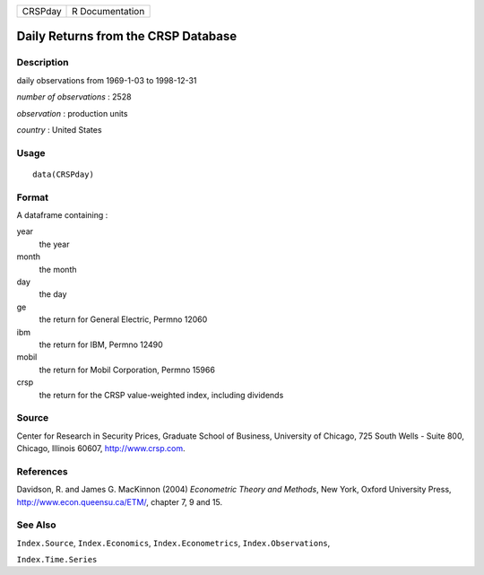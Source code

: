 +---------+-----------------+
| CRSPday | R Documentation |
+---------+-----------------+

Daily Returns from the CRSP Database
------------------------------------

Description
~~~~~~~~~~~

daily observations from 1969-1-03 to 1998-12-31

*number of observations* : 2528

*observation* : production units

*country* : United States

Usage
~~~~~

::

    data(CRSPday)

Format
~~~~~~

A dataframe containing :

year
    the year

month
    the month

day
    the day

ge
    the return for General Electric, Permno 12060

ibm
    the return for IBM, Permno 12490

mobil
    the return for Mobil Corporation, Permno 15966

crsp
    the return for the CRSP value-weighted index, including dividends

Source
~~~~~~

Center for Research in Security Prices, Graduate School of Business,
University of Chicago, 725 South Wells - Suite 800, Chicago, Illinois
60607, http://www.crsp.com.

References
~~~~~~~~~~

Davidson, R. and James G. MacKinnon (2004) *Econometric Theory and
Methods*, New York, Oxford University Press,
http://www.econ.queensu.ca/ETM/, chapter 7, 9 and 15.

See Also
~~~~~~~~

``Index.Source``, ``Index.Economics``, ``Index.Econometrics``,
``Index.Observations``,

``Index.Time.Series``
